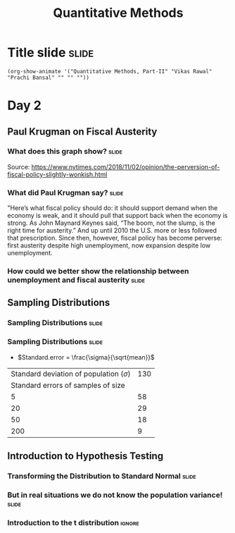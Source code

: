 #+TITLE: Quantitative Methods
#+PROPERTY: header-args:R :session acj :eval never-export
#+STARTUP: hideall inlineimages hideblocks
#+HTML_HEAD: <style>#content{max-width:1200px;} </style>

* Title slide                                                         :slide:
#+BEGIN_SRC emacs-lisp-slide
(org-show-animate '("Quantitative Methods, Part-II" "Vikas Rawal" "Prachi Bansal" "" "" ""))
#+END_SRC
* Day 2

** Paul Krugman on Fiscal Austerity

*** What does this graph show?                                  :slide:

#+attr_html: :width 1200px
[[file:krugman1.png]]
Source: [[https://www.nytimes.com/2018/11/02/opinion/the-perversion-of-fiscal-policy-slightly-wonkish.html]]


*** What did Paul Krugman say?                   :slide:

"Here’s what fiscal policy should do: it should support demand when the economy is weak, and it should pull that support back when the economy is strong. As John Maynard Keynes said, “The boom, not the slump, is the right time for austerity.” And up until 2010 the U.S. more or less followed that prescription. Since then, however, fiscal policy has become perverse: first austerity despite high unemployment, now expansion despite low unemployment.

*** How could we better show the relationship between unemployment and fiscal austerity :slide:

#+name: fixed-krugman-graph
#+attr_html: :width 1200px
[[file:krugman2.png]]

#+NAME: graph2
#+BEGIN_SRC R :results output graphics :exports results :file krugman2.png :width 2000 :height 2000  :res 300
  library(data.table)
  library(ggplot2)
  fread("~/ssercloud/acj2018/krugmandata.csv")->a
  as.Date(a$date,format=c("%m/%d/%y"))->a$date
  factor(ifelse(a$date<"2010-01-01","2000-2009","2010-2018"))->a$Period
  melt(a,id=c("date","Period"),m=c("impact","unemployment"))->t
  levels(t$variable)<-c("Fiscal stimulus","Unemployment rate")
  ggplot(t,aes(x=date,y=value,group=variable,colour=Period))->p
  p+geom_line(size=1.2)+facet_wrap(~variable,scales="free_y",ncol=1)->p
  p+scale_y_continuous("Per cent")+theme(legend.position="bottom")->p
  p+scale_x_date("Year/Month",date_labels = "%Y")
#+END_SRC


** Sampling Distributions

*** Sampling Distributions                                          :slide:

#+RESULTS: sampling2
[[file:bsample2.png]]

#+NAME: sampling2
#+BEGIN_SRC R :results output graphics :exports results :file bsample2.png :width 4500 :height 3000  :res 600
    library(data.table)
    readRDS("plfsdata/plfsacjdata.rds")->worker
    worker$standardwage->worker$wage
    #read.table("~/ssercloud/acj2018/worker.csv",sep=",",header=T)->worker
    c(1:nrow(worker))->worker$SamplingFrameOrder
    worker[sex!=3,]->worker
    library(ggplot2)
      ggplot(worker,aes(wage))+geom_density(colour="black",size=1)+scale_y_continuous(limits=c(0,0.05))+scale_x_continuous(limits=c(0,600),breaks=c(0,mean(worker$wage),1000))->p
  #    p+facet_wrap(~sex)->p
      p+annotate("text",x=380,y=0.045,
               label=paste("Population mean = ",round(mean(worker$wage)),sep=""))->p
      p+annotate("text",x=400,y=0.042,
               label="Distribution of sample means:")->p
     p+theme_bw()->p
      p



    sample(1:nrow(worker),5, replace=FALSE)->a1
    worker[a1,]->s1
    mean(s1$wage)->t1
    for (i in c(1:9999)) {
        sample(1:nrow(worker),5, replace=FALSE)->a1
        worker[a1,]->s1
        c(t1,mean(s1$wage))->t1
    }

    data.frame(sno=c(1:10000),meancol=t1)->t1
    p+geom_density(data=t1,aes(meancol),colour="blue",size=1)-> p
    paste("Sample size 5: mean = ",
          round(mean(t1$meancol)),
          "; stdev = ",
          round(sqrt(var(t1$meancol))),sep="")->lab
    p+annotate("text",x=450,y=0.030,label=lab,colour="blue")->p
    p

    sample(1:nrow(worker),20, replace=FALSE)->a1
    worker[a1,]->s1
    mean(s1$wage)->t0
    for (i in c(1:9999)) {
        sample(1:nrow(worker),20, replace=FALSE)->a1
        worker[a1,]->s1
        c(t0,mean(s1$wage))->t0
    }

    data.frame(sno=c(1:10000),meancol=t0)->t0
    p+geom_density(data=t0,aes(meancol),colour="darkolivegreen",size=1)-> p
    paste("Sample size 20: mean = ",
          round(mean(t0$meancol)),
          "; stdev = ",
          round(sqrt(var(t0$meancol))),sep="")->lab
    p+annotate("text",x=450,y=0.033,label=lab,colour="darkolivegreen")->p
    p

    sample(1:nrow(worker),50, replace=FALSE)->a1
    worker[a1,]->s1
    mean(s1$wage)->t
    for (i in c(1:9999)) {
        sample(1:nrow(worker),50, replace=FALSE)->a1
        worker[a1,]->s1
        c(t,mean(s1$wage))->t
    }

    data.frame(sno=c(1:10000),meancol=t)->t
    p+geom_density(data=t,aes(meancol),colour="red",size=1)-> p
    paste("Sample size 50: mean = ",
          round(mean(t$meancol)),
          "; stdev = ",
          round(sqrt(var(t$meancol))),sep="")->lab
    p+annotate("text",x=450,y=0.036,label=lab,colour="red")->p
    p

    sample(1:nrow(worker),200, replace=FALSE)->a1
    worker[a1,]->s1
    mean(s1$wage)->t4
    for (i in c(1:9999)) {
      sample(1:nrow(worker),200, replace=FALSE)->a1
      worker[a1,]->s1
      c(t4,mean(s1$wage))->t4
    }

    data.frame(sno=c(1:10000),meancol=t4)->t4
    p+geom_density(data=t4,aes(meancol),colour="pink",size=1)-> p
    paste("Sample size 200: mean = ",
          round(mean(t4$meancol)),
          "; stdev = ",
          round(sqrt(var(t4$meancol))),sep="")->lab
    p+annotate("text",x=450,y=0.039,label=lab,colour="pink")->p
    p
#+end_src

*** Sampling Distributions                                          :slide:

+ $Standard.error = \frac{\sigma}{\sqrt{mean}}$



| Standard deviation of population ($\sigma$) | 130 |
|          Standard errors of samples of size |     |
|                                           5 |  58 |
|                                          20 |  29 |
|                                          50 |  18 |
|                                         200 |   9 |




** Introduction to Hypothesis Testing
*** Transforming the Distribution to Standard Normal                :slide:

#+RESULTS: sampling3
[[file:bsample3.png]]

#+NAME: sampling3
#+BEGIN_SRC R :results output graphics :exports results :file bsample3.png :width 2500 :height 2000  :res 300
  library(data.table)
  readRDS("plfsdata/plfsacjdata.rds")->worker
  worker$standardwage->worker$wage
  c(1:nrow(worker))->worker$SamplingFrameOrder
  worker[sex!=3,]->worker
  library(ggplot2)

  worker->t9
  (t9$wage-mean(t9$wage))/sqrt(var(t9$wage))->t9$wage
  ggplot(t9,aes(wage))+geom_density(colour="black",size=1)->p
  p+scale_y_continuous(limits=c(0,0.75))->p
  p+scale_x_continuous(limits=c(-15,15)
                      ,breaks=c(-5,0,mean(worker$wage),10,15))->p
  p+theme_bw()->p
  p



  sample(1:nrow(worker),5, replace=FALSE)->a1
  worker[a1,]->s1
  mean(s1$wage)->t1
    for (i in c(1:9999)) {
        sample(1:nrow(worker),5, replace=FALSE)->a1
        worker[a1,]->s1
        c(t1,mean(s1$wage))->t1
    }

  data.frame(sno=c(1:10000),meancol=(t1-mean(worker$wage))/sqrt(var(t1)))->t1
  p+geom_density(data=t1,aes(meancol),colour="blue",size=1)-> p
  p

  sample(1:nrow(worker),20, replace=FALSE)->a1
  worker[a1,]->s1
  mean(s1$wage)->t0
  for (i in c(1:9999)) {
    sample(1:nrow(worker),20, replace=FALSE)->a1
    worker[a1,]->s1
    c(t0,mean(s1$wage))->t0
  }

  data.frame(sno=c(1:10000),meancol=(t0-mean(worker$wage))/sqrt(var(t0)))->t0
  p+geom_density(data=t0,aes(meancol),colour="darkolivegreen",size=1)-> p
  p

  sample(1:nrow(worker),50, replace=FALSE)->a1
  worker[a1,]->s1
  mean(s1$wage)->t
  for (i in c(1:9999)) {
    sample(1:nrow(worker),50, replace=FALSE)->a1
    worker[a1,]->s1
    c(t,mean(s1$wage))->t
  }

  data.frame(sno=c(1:10000),meancol=(t-mean(worker$wage))/sqrt(var(t)))->t
  p+geom_density(data=t,aes(meancol),colour="red",size=1)-> p
  p

  sample(1:nrow(worker),200, replace=FALSE)->a1
  worker[a1,]->s1
  mean(s1$wage)->t4
  for (i in c(1:9999)) {
    sample(1:nrow(worker),200, replace=FALSE)->a1
    worker[a1,]->s1
    c(t4,mean(s1$wage))->t4
  }

  data.frame(sno=c(1:10000),meancol=(t4-mean(worker$wage))/sqrt(var(t4)))->t4
  p+geom_density(data=t4,aes(meancol),colour="pink",size=1)-> p
  p
#+end_src


*** But in real situations we do not know the population variance!  :slide:

#+RESULTS: sampling5
[[file:bsample5.png]]

#+NAME: sampling5
#+BEGIN_SRC R :results output graphics :exports results :file bsample5.png :width 3500 :height 2000  :res 300
  library(data.table)
  library(ggplot2)
  options(scipen=9999)
  readRDS("plfsdata/plfsacjdata.rds")->worker
  worker$standardwage->worker$wage
  c(1:nrow(worker))->worker$SamplingFrameOrder
  worker[sex!=3,]->worker

  worker->t9
  (t9$wage-mean(t9$wage))/sqrt(var(t9$wage))->t9$wage
  ggplot(t9,aes(wage))+geom_density(colour="black",size=1)->p
  p+scale_y_continuous(limits=c(0,0.75))->p
  p+scale_x_continuous(limits=c(-15,15)
                      ,breaks=c(-15,0,round(mean(worker$wage)),15))->p
  p+theme_bw()->p
  p

  data.frame(sno=c(),meancol=c(),sterr=c())->t4
  samplesize=10
  for (i in c(1:20000)) {
    sample(1:nrow(worker),samplesize, replace=FALSE)->a1
    worker[a1,]->s1
    rbind(t4,data.frame(
               sno=i,
               meancol=mean(s1$wage),
               sterr=sqrt(var(s1$wage))/sqrt(samplesize)
             )
          )->t4
  }

  (t4$meancol)/t4$sterr->t4$teststat
  (t4$meancol)/sqrt(var(t4$meancol))->t4$teststat2
  data.frame(modelt=rt(200000,samplesize-1,ncp=mean(t4$teststat)),modelnorm=rnorm(200000,mean=mean(t4$teststat2)))->m

  var(t4$teststat)
  var(m$modelt)
  var(m$modelnorm)
  var(t4$teststat2)
  mean(t4$teststat)
  mean(m$modelt)
  mean(m$modelnorm)
  mean(t4$teststat2)

  ggplot()->p
  p+geom_density(data=t4,aes(teststat2),colour="red",size=1)-> p
  p+geom_density(data=m,aes(modelnorm),colour="black",size=1)->p
  p+geom_density(data=t4,aes(teststat),colour="blue",size=1)-> p
  p+geom_density(data=m,aes(modelt),colour="darkolivegreen",size=1)->p
  p+annotate("text",x=-30,y=0.42,
             label=paste("Normal distribution, with standard deviation",round(sqrt(var(m$modelnorm)),2)),
             colour="black",hjust=0)->p
  p+annotate("text",x=-30,y=0.40,
             label=paste("Statistic with known population variance, standard error =",
                         round(sqrt(var(t4$teststat2)),2)),
             colour="red",hjust=0)->p
  p+annotate("text",x=-30,y=0.38,
             label=paste("t distribution, with standard deviation =",round(sqrt(var(m$modelt)),2)),
             colour="darkolivegreen",hjust=0)->p
  p+annotate("text",x=-30,y=0.36,
             label=paste("Statistic with unknown population variance, standard error =",
                         round(sqrt(var(t4$teststat)),2)),
             colour="blue",hjust=0)->p
  p+scale_x_continuous(limits=c(-30,30))+theme_bw()->p
  p
#+end_src


*** Introduction to the t distribution                             :ignore:

#+RESULTS: sampling4
[[file:bsample4.png]]

#+NAME: sampling4
#+BEGIN_SRC R :results output graphics :exports results :file bsample4.png :width 2500 :height 2000  :res 300
  library(data.table)
  library(ggplot2)
  options(scipen=9999)
  readRDS("plfsdata/plfsacjdata.rds")->worker
  worker$standardwage->worker$wage
  c(1:nrow(worker))->worker$SamplingFrameOrder
  worker[sex!=3,]->worker

  worker->t9
  (t9$wage-mean(t9$wage))/sqrt(var(t9$wage))->t9$wage
  ggplot(t9,aes(wage))+geom_density(colour="black",size=1)->p
  p+scale_y_continuous(limits=c(0,0.75))->p
  p+scale_x_continuous(limits=c(-15,15)
                      ,breaks=c(-15,0,round(mean(worker$wage)),15))->p
  p+theme_bw()->p
  p

  data.frame(sno=c(),meancol=c(),sterr=c())->t4
  samplesize=50
  for (i in c(1:20000)) {
    sample(1:nrow(worker),samplesize, replace=FALSE)->a1
    worker[a1,]->s1
    rbind(t4,data.frame(
               sno=i,
               meancol=mean(s1$wage),
               sterr=sqrt(var(s1$wage))/sqrt(samplesize)))->t4
  }

  (t4$meancol-mean(t4$meancol))/t4$sterr->t4$teststat
  (t4$meancol-mean(t4$meancol))/sqrt(var(t4$meancol))->t4$teststat2
  data.frame(modelt=rt(20000,29))->m

  var(t4$teststat)
  var(m$modelt)
  var(t4$teststat2)

  ggplot()->p
  p+geom_density(data=t4,aes(teststat),colour="blue",size=1)-> p
  p+geom_density(data=m,aes(modelt),colour="darkolivegreen",size=1)->p
  p+geom_density(data=t4,aes(teststat2),colour="red",size=1)-> p
  p+annotate("text",x=3,y=0.4,
             label=paste("Var of statistic with unknown variance:",
                         round(var(t4$teststat),2)),
             colour="blue")->p
  p+annotate("text",x=3,y=0.39,
             label=paste("Var of statistic with known variance:",
                         round(var(t4$teststat2),2)),
             colour="red")->p
  p+annotate("text",x=3,y=0.38,
             label=paste("Var of t-distribution:",round(var(m$modelt),2)),
             colour="darkolivegreen")->p
  p


#+end_src





